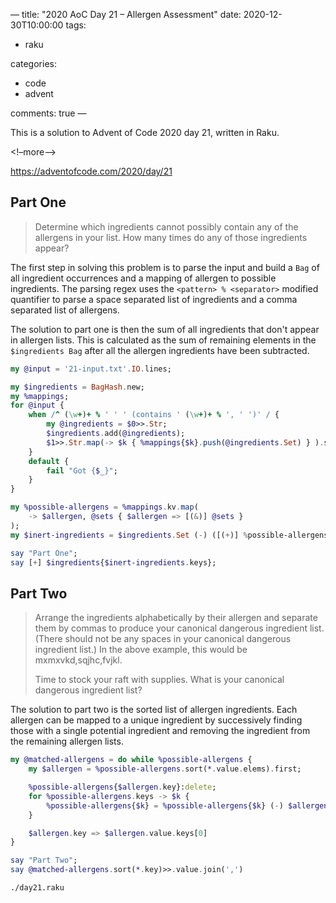 ---
title: "2020 AoC Day 21 – Allergen Assessment"
date: 2020-12-30T10:00:00
tags:
  - raku
categories:
  - code
  - advent
comments: true
---

This is a solution to Advent of Code 2020 day 21, written in Raku.

<!--more-->

[[https://adventofcode.com/2020/day/21]]

** Part One

#+begin_quote
Determine which ingredients cannot possibly contain any of the allergens in your list. How many
times do any of those ingredients appear?
#+end_quote

The first step in solving this problem is to parse the input and build a ~Bag~ of all ingredient
occurrences and a mapping of allergen to possible ingredients. The parsing regex uses the
~<pattern> % <separator>~ modified quantifier to parse a space separated list of ingredients and
a comma separated list of allergens.

The solution to part one is then the sum of all ingredients that don't appear in allergen
lists. This is calculated as the sum of remaining elements in the ~$ingredients Bag~ after all
the allergen ingredients have been subtracted.

#+begin_src raku :results output :tangle day21.raku :shebang "#!/usr/bin/env raku"
  my @input = '21-input.txt'.IO.lines;

  my $ingredients = BagHash.new;
  my %mappings;
  for @input {
      when /^ (\w+)+ % ' ' ' (contains ' (\w+)+ % ', ' ')' / {
          my @ingredients = $0>>.Str;
          $ingredients.add(@ingredients);
          $1>>.Str.map(-> $k { %mappings{$k}.push(@ingredients.Set) } ).sink
      }
      default {
          fail "Got {$_}";
      }
  }

  my %possible-allergens = %mappings.kv.map(
      -> $allergen, @sets { $allergen => [(&)] @sets }
  );
  my $inert-ingredients = $ingredients.Set (-) ([(+)] %possible-allergens.values);

  say "Part One";
  say [+] $ingredients{$inert-ingredients.keys};

#+end_src

#+RESULTS:
: Part One
: 2211


** Part Two

#+begin_quote
Arrange the ingredients alphabetically by their allergen and separate them by commas to produce
your canonical dangerous ingredient list. (There should not be any spaces in your canonical
dangerous ingredient list.) In the above example, this would be mxmxvkd,sqjhc,fvjkl.

Time to stock your raft with supplies. What is your canonical dangerous ingredient list?
#+end_quote

The solution to part two is the sorted list of allergen ingredients. Each allergen can be mapped
to a unique ingredient by successively finding those with a single potential ingredient and
removing the ingredient from the remaining allergen lists.

#+begin_src raku :results output :tangle day21.raku
  my @matched-allergens = do while %possible-allergens {
      my $allergen = %possible-allergens.sort(*.value.elems).first;

      %possible-allergens{$allergen.key}:delete;
      for %possible-allergens.keys -> $k {
          %possible-allergens{$k} = %possible-allergens{$k} (-) $allergen.value
      }

      $allergen.key => $allergen.value.keys[0]
  }

  say "Part Two";
  say @matched-allergens.sort(*.key)>>.value.join(',')
#+end_src

#+begin_src sh :results output
./day21.raku
#+end_src

#+RESULTS:
: Part One
: 2211
: Part Two
: vv,nlxsmb,rnbhjk,bvnkk,ttxvphb,qmkz,trmzkcfg,jpvz
